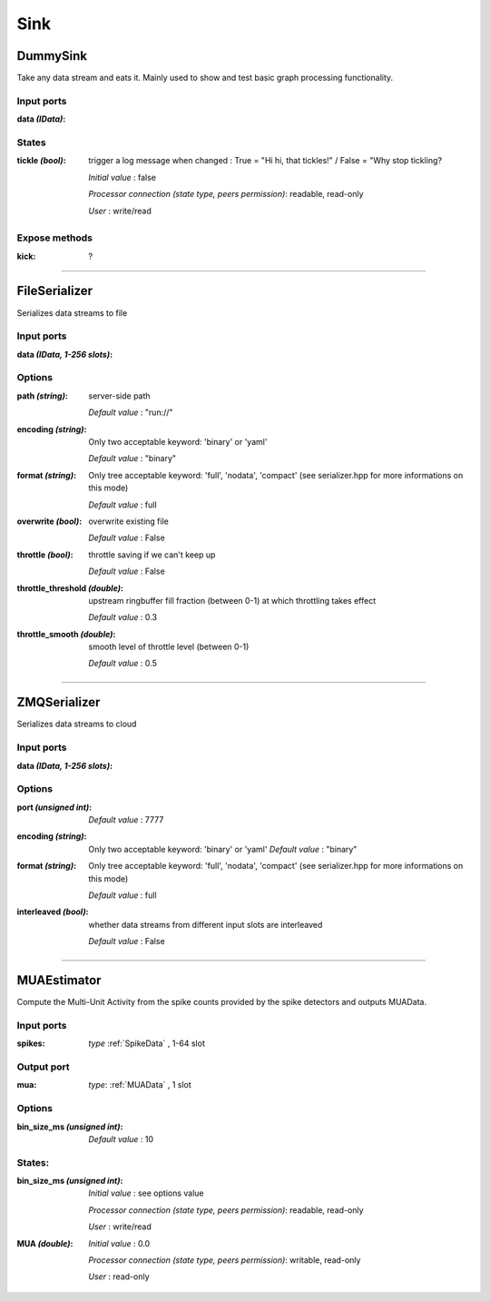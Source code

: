 Sink
====

DummySink
---------
Take any data stream and eats it. Mainly used to show and test basic graph processing functionality.

Input ports
...........

:data *(IData)*:

States
......

:tickle *(bool)*:
  trigger a log message when changed :
  True = "Hi hi, that tickles!" / False = "Why stop tickling?

  *Initial value* : false

  *Processor connection (state type, peers permission)*: readable, read-only

  *User* : write/read

Expose methods
..............

:kick: ?

----------

FileSerializer
--------------
Serializes data streams to file

Input ports
...........

:data *(IData, 1-256 slots)*:

Options
.......

:path *(string)*:
  server-side path

  *Default value* : "run://"

:encoding *(string)*:
  Only two acceptable keyword: 'binary' or 'yaml'

  *Default value* : "binary"

:format *(string)*:
  Only tree acceptable keyword: 'full', 'nodata', 'compact' (see serializer.hpp for more informations on this mode)

  *Default value* : full

:overwrite *(bool)*:
  overwrite existing file

  *Default value* : False

:throttle *(bool)*:
  throttle saving if we can't keep up

  *Default value* : False

:throttle_threshold *(double)*:
  upstream ringbuffer fill fraction (between 0-1) at which throttling takes effect

  *Default value* : 0.3

:throttle_smooth *(double)*:
  smooth level of throttle level (between 0-1)

  *Default value* : 0.5

----------

ZMQSerializer
-------------
Serializes data streams to cloud

Input ports
...........

:data *(IData, 1-256 slots)*:

Options
.......

:port *(unsigned int)*:

  *Default value* : 7777

:encoding *(string)*:
  Only two acceptable keyword: 'binary' or 'yaml'
  *Default value* : "binary"

:format *(string)*:
  Only tree acceptable keyword: 'full', 'nodata', 'compact' (see serializer.hpp for more informations on this mode)

  *Default value* : full

:interleaved *(bool)*:
  whether data streams from different input slots are interleaved

  *Default value* : False

----------

MUAEstimator
------------
Compute the Multi-Unit Activity from the spike counts provided by the spike detectors and outputs MUAData.

Input ports
...........

:spikes: *type* :ref:`SpikeData` , 1-64 slot

Output port
...........

:mua: *type*: :ref:`MUAData` , 1 slot

Options
.......

:bin_size_ms *(unsigned int)*:

  *Default value* : 10

States:
.......

:bin_size_ms *(unsigned int)*:
  *Initial value* : see options value

  *Processor connection (state type, peers permission)*: readable, read-only

  *User* : write/read

:MUA *(double)*:
  *Initial value* : 0.0

  *Processor connection (state type, peers permission)*: writable, read-only

  *User* : read-only